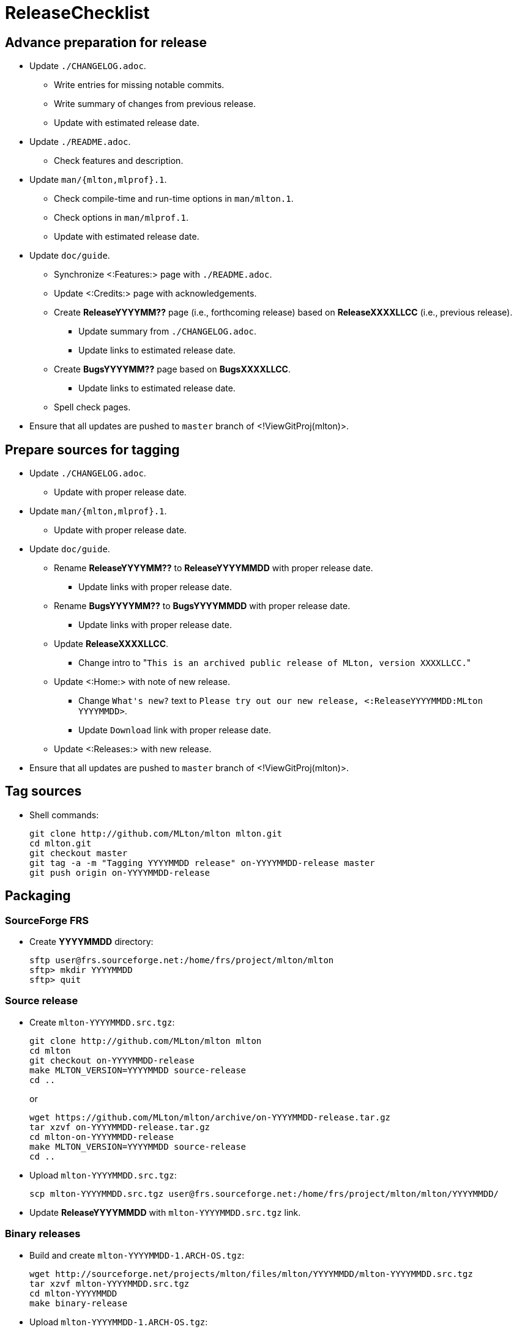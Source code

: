 ReleaseChecklist
================

== Advance preparation for release ==

* Update `./CHANGELOG.adoc`.
** Write entries for missing notable commits.
** Write summary of changes from previous release.
** Update with estimated release date.
* Update `./README.adoc`.
** Check features and description.
* Update `man/{mlton,mlprof}.1`.
** Check compile-time and run-time options in `man/mlton.1`.
** Check options in `man/mlprof.1`.
** Update with estimated release date.
* Update `doc/guide`.
// ** Check <:OrphanedPages:> and <:WantedPages:>.
** Synchronize <:Features:> page with `./README.adoc`.
** Update <:Credits:> page with acknowledgements.
** Create *ReleaseYYYYMM??* page (i.e., forthcoming release) based on *ReleaseXXXXLLCC* (i.e., previous release).
*** Update summary from `./CHANGELOG.adoc`.
*** Update links to estimated release date.
** Create *BugsYYYYMM??* page based on *BugsXXXXLLCC*.
*** Update links to estimated release date.
** Spell check pages.
* Ensure that all updates are pushed to `master` branch of <!ViewGitProj(mlton)>.

== Prepare sources for tagging ==

* Update `./CHANGELOG.adoc`.
** Update with proper release date.
* Update `man/{mlton,mlprof}.1`.
** Update with proper release date.
* Update `doc/guide`.
** Rename *ReleaseYYYYMM??* to *ReleaseYYYYMMDD* with proper release date.
*** Update links with proper release date.
** Rename *BugsYYYYMM??* to *BugsYYYYMMDD* with proper release date.
*** Update links with proper release date.
** Update *ReleaseXXXXLLCC*.
*** Change intro to "`This is an archived public release of MLton, version XXXXLLCC.`"
** Update <:Home:> with note of new release.
*** Change `What's new?` text to `Please try out our new release, <:ReleaseYYYYMMDD:MLton YYYYMMDD>`.
*** Update `Download` link with proper release date.
** Update <:Releases:> with new release.
* Ensure that all updates are pushed to `master` branch of <!ViewGitProj(mlton)>.

== Tag sources ==

* Shell commands:
+
----
git clone http://github.com/MLton/mlton mlton.git
cd mlton.git
git checkout master
git tag -a -m "Tagging YYYYMMDD release" on-YYYYMMDD-release master
git push origin on-YYYYMMDD-release
----

== Packaging ==

=== SourceForge FRS ===

* Create *YYYYMMDD* directory:
+
-----
sftp user@frs.sourceforge.net:/home/frs/project/mlton/mlton
sftp> mkdir YYYYMMDD
sftp> quit
-----

=== Source release ===

* Create `mlton-YYYYMMDD.src.tgz`:
+
----
git clone http://github.com/MLton/mlton mlton
cd mlton
git checkout on-YYYYMMDD-release
make MLTON_VERSION=YYYYMMDD source-release
cd ..
----
+
or
+
----
wget https://github.com/MLton/mlton/archive/on-YYYYMMDD-release.tar.gz
tar xzvf on-YYYYMMDD-release.tar.gz
cd mlton-on-YYYYMMDD-release
make MLTON_VERSION=YYYYMMDD source-release
cd ..
----

* Upload `mlton-YYYYMMDD.src.tgz`:
+
-----
scp mlton-YYYYMMDD.src.tgz user@frs.sourceforge.net:/home/frs/project/mlton/mlton/YYYYMMDD/
-----

* Update *ReleaseYYYYMMDD* with `mlton-YYYYMMDD.src.tgz` link.

=== Binary releases ===

* Build and create `mlton-YYYYMMDD-1.ARCH-OS.tgz`:
+
----
wget http://sourceforge.net/projects/mlton/files/mlton/YYYYMMDD/mlton-YYYYMMDD.src.tgz
tar xzvf mlton-YYYYMMDD.src.tgz
cd mlton-YYYYMMDD
make binary-release
----

* Upload `mlton-YYYYMMDD-1.ARCH-OS.tgz`:
+
-----
scp mlton-YYYYMMDD-1.ARCH-OS.tgz user@frs.sourceforge.net:/home/frs/project/mlton/mlton/YYYYMMDD/
-----

* Update *ReleaseYYYYMMDD* with `mlton-YYYYMMDD-1.ARCH-OS.tgz` link.

== Website ==

* `guide/YYYYMMDD` gets a copy of `doc/guide/localhost`.
* Shell commands:
+
----
wget http://sourceforge.net/projects/mlton/files/mlton/YYYYMMDD/mlton-YYYYMMDD.src.tgz
tar xzvf mlton-YYYYMMDD.src.tgz
cd mlton-YYYYMMDD
cd doc/guide
cp -prf localhost YYYYMMDD
tar czvf guide-YYYYMMDD.tgz YYYYMMDD
rsync -avzP --delete -e ssh YYYYMMDD user@web.sourceforge.net:/home/project-web/mlton/htdocs/guide/
rsync -avzP --delete -e ssh guide-YYYYMMDD.tgz user@web.sourceforge.net:/home/project-web/mlton/htdocs/guide/
----

== Announce release ==

* Mail announcement to:
** mailto:MLton-devel@mlton.org[`MLton-devel@mlton.org`]
** mailto:MLton-user@mlton.org[`MLton-user@mlton.org`]

== Misc. ==

* Generate new <:Performance:> numbers.
